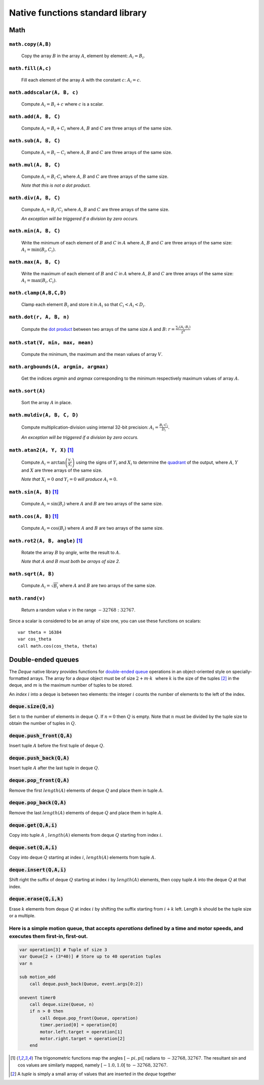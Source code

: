 .. _aseba_natives:

Native functions standard library
=================================

Math
----

``math.copy(A,B)``
^^^^^^^^^^^^^^^^^^^

  Copy the array :math:`B` in the array :math:`A`, element by element: :math:`A_{i} = B_{i}`.

``math.fill(A,c)``
^^^^^^^^^^^^^^^^^^
  Fill each element of the array :math:`A` with the constant :math:`c`: :math:`A_{i} = c`.

``math.addscalar(A, B, c)``
^^^^^^^^^^^^^^^^^^^^^^^^^^^^
   Compute :math:`A_{i} = B_{i} + c` where :math:`c` is a scalar.


``math.add(A, B, C)``
^^^^^^^^^^^^^^^^^^^^^
  Compute :math:`A_{i} = B_{i} + C_{i}` where :math:`A`, :math:`B` and :math:`C` are three arrays of the same size.


``math.sub(A, B, C)``
^^^^^^^^^^^^^^^^^^^^^
   Compute :math:`A_{i} = B_{i} - C_{i}` where :math:`A`, :math:`B` and :math:`C` are three arrays of the same size.

``math.mul(A, B, C)``
^^^^^^^^^^^^^^^^^^^^^
    Compute :math:`A_{i} = B_{i} \cdot C_{i}` where :math:`A`, :math:`B` and :math:`C` are three arrays of the same size.

    *Note that this is not a dot product.*

``math.div(A, B, C)``
^^^^^^^^^^^^^^^^^^^^^
    Compute :math:`A_{i} = B_{i} / C_{i}` where :math:`A`, :math:`B` and :math:`C` are three arrays of the same size.

    *An exception will be triggered if a division by zero occurs.*

``math.min(A, B, C)``
^^^^^^^^^^^^^^^^^^^^^
  Write the minimum of each element of :math:`B` and :math:`C` in
  :math:`A` where :math:`A`, :math:`B` and :math:`C` are three arrays of
  the same size: :math:`A_{i} = \mathrm{min}(B_{i}, C_{i})`.

``math.max(A, B, C)``
^^^^^^^^^^^^^^^^^^^^^
  Write the maximum of each element of :math:`B` and :math:`C` in
  :math:`A` where :math:`A`, :math:`B` and :math:`C` are three arrays of
  the same size: :math:`A_{i} = \mathrm{max}(B_{i}, C_{i})`.

``math.clamp(A,B,C,D)``
^^^^^^^^^^^^^^^^^^^^^^^
  Clamp each element :math:`B_{i}` and store it in :math:`A_{i}` so that :math:`C_{i} < A_{i} < D_{i}`.


``math.dot(r, A, B, n)``
^^^^^^^^^^^^^^^^^^^^^^^^
   Compute the `dot product <http://en.wikipedia.org/wiki/Dot_product>`__
   between two arrays of the same size :math:`A` and
   :math:`B`:
   :math:`r = \frac{\sum_{i}(A_{i}\cdot B_{i})}{2^{n}}`


``math.stat(V, min, max, mean)``
^^^^^^^^^^^^^^^^^^^^^^^^^^^^^^^^
  Compute the minimum, the maximum and the mean values of array
  :math:`V`.

``math.argbounds(A, argmin, argmax)``
^^^^^^^^^^^^^^^^^^^^^^^^^^^^^^^^^^^^^
  Get the indices *argmin* and *argmax* corresponding to the minimum
  respectively maximum values of array :math:`A`.

``math.sort(A)``
^^^^^^^^^^^^^^^^
  Sort the array :math:`A` in place.

``math.muldiv(A, B, C, D)``
^^^^^^^^^^^^^^^^^^^^^^^^^^^
  Compute multiplication-division using internal 32-bit precision:
  :math:`A_{i} = \frac{B_{i}\cdot C_{i}}{D_{i}}`.

  *An exception will be triggered if a division by zero occurs.*

``math.atan2(A, Y, X)`` [1]_
^^^^^^^^^^^^^^^^^^^^^^^^^^^^
  Compute :math:`A_{i}=\arctan\left(\frac{Y_{i}}{X_{i}}\right)` using
  the signs of :math:`Y_{i}` and :math:`X_{i}` to determine the
  `quadrant <http://en.wikipedia.org/wiki/Quadrant_%28plane_geometry%29>`__
  of the output, where :math:`A`, :math:`Y` and :math:`X` are three
  arrays of the same size.

  *Note that* :math:`X_{i} = 0` *and* :math:`Y_{i} = 0` *will produce* :math:`A_{i} = 0`.

``math.sin(A, B)``  [1]_
^^^^^^^^^^^^^^^^^^^^^^^^
  Compute :math:`A_{i} = \sin(B_{i})` where :math:`A` and :math:`B` are
  two arrays of the same size.

``math.cos(A, B)`` [1]_
^^^^^^^^^^^^^^^^^^^^^^^
  Compute :math:`A_{i} = \cos(B_{i})` where :math:`A` and :math:`B` are
  two arrays of the same size.

``math.rot2(A, B, angle)`` [1]_
^^^^^^^^^^^^^^^^^^^^^^^^^^^^^^^^
  Rotate the array :math:`B` by *angle*, write the result to :math:`A`.

  *Note that* :math:`A` *and* :math:`B` *must both be arrays of size 2.*

``math.sqrt(A, B)``
^^^^^^^^^^^^^^^^^^^
  Compute :math:`A_{i} = \sqrt{B_{i}}` where :math:`A` and :math:`B` are
  two arrays of the same size.

``math.rand(v)``
^^^^^^^^^^^^^^^^
  Return a random value :math:`v` in the range :math:`-32768:32767`.

Since a scalar is considered to be an array of size one, you can use
these functions on scalars:

::

    var theta = 16384
    var cos_theta
    call math.cos(cos_theta, theta)

Double-ended queues
-------------------

The `Deque` native library provides functions for `double-ended queue <https://en.wikipedia.org/wiki/Double-ended_queue>`_ operations in an object-oriented style on specially-formatted arrays.
The array for a `deque` object must be of size :math:`$2 + m \cdot k\,\,$` where :math:`$k$` is the size of the tuples [2]_ in the deque, and :math:`$m$` is the maximum number of tuples to be stored.

An `index` :math:`$i$` into a deque is between two elements: the integer :math:`$i$` counts the number of elements to the left of the index.

:code:`deque.size(Q,n)`
^^^^^^^^^^^^^^^^^^^^^^^

Set :math:`$n$` to the number of elements in deque :math:`$Q$`. If :math:`$n=0$` then :math:`$Q$` is empty. Note that :math:`$n$` must be divided by the tuple size to obtain the number of tuples in :math:`$Q$`.

:code:`deque.push_front(Q,A)`
^^^^^^^^^^^^^^^^^^^^^^^^^^^^^
Insert tuple :math:`$A$` before the first tuple of deque :math:`$Q$`.

:code:`deque.push_back(Q,A)`
^^^^^^^^^^^^^^^^^^^^^^^^^^^^
Insert tuple :math:`$A$` after the last tuple in deque :math:`$Q$`.

:code:`deque.pop_front(Q,A)`
^^^^^^^^^^^^^^^^^^^^^^^^^^^^
Remove the first :math:`length($A$)` elements of deque :math:`$Q$` and place them in tuple :math:`$A$`.

:code:`deque.pop_back(Q,A)`
^^^^^^^^^^^^^^^^^^^^^^^^^^^
Remove the last :math:`length($A$)` elements of deque :math:`$Q$` and place them in tuple :math:`$A$`.

:code:`deque.get(Q,A,i)`
^^^^^^^^^^^^^^^^^^^^^^^^
Copy into tuple :math:`$A$` , :math:`length($A$)` elements from deque :math:`$Q$` starting from index :math:`$i$`.

:code:`deque.set(Q,A,i)`
^^^^^^^^^^^^^^^^^^^^^^^^
Copy into deque :math:`$Q$` starting at index :math:`$i$`,  :math:`length($A$)` elements from tuple :math:`$A$`.

:code:`deque.insert(Q,A,i)`
^^^^^^^^^^^^^^^^^^^^^^^^^^^
Shift right the suffix of deque :math:`$Q$` starting at index :math:`$i$` by :math:`length($A$)` elements, then copy tuple :math:`$A$` into the deque :math:`$Q$` at that index.

:code:`deque.erase(Q,i,k)`
^^^^^^^^^^^^^^^^^^^^^^^^^^
Erase :math:`$k$` elements from deque :math:`$Q$` at index :math:`$i$` by shifting the suffix starting from :math:`$i+k$` left. Length :math:`$k$` should be the tuple size or a multiple.

Here is a simple motion queue, that accepts `operations` defined by a time and motor speeds, and executes them first-in, first-out.
^^^^^^^^^^^^^^^^^^^^^^^^^^^^^^^^^^^^^^^^^^^^^^^^^^^^^^^^^^^^^^^^^^^^^^^^^^^^^^^^^^^^^^^^^^^^^^^^^^^^^^^^^^^^^^^^^^^^^^^^^^^^^^^^^^^
.. code::

    var operation[3] # Tuple of size 3
    var Queue[2 + (3*40)] # Store up to 40 operation tuples
    var n

    sub motion_add
        call deque.push_back(Queue, event.args[0:2])

    onevent timer0
        call deque.size(Queue, n)
        if n > 0 then
            call deque.pop_front(Queue, operation)
            timer.period[0] = operation[0]
            motor.left.target = operation[1]
            motor.right.target = operation[2]
        end


.. [1] The trigonometric functions map the angles :math:`[-pi,pi[` radians to :math:`-32768,32767`.
   The resultant sin and cos values are similarly mapped, namely :math:`[-1.0,1.0[` to :math:`-32768,32767`.

.. [2] A `tuple` is simply a small array of values that are inserted in the `deque` together
